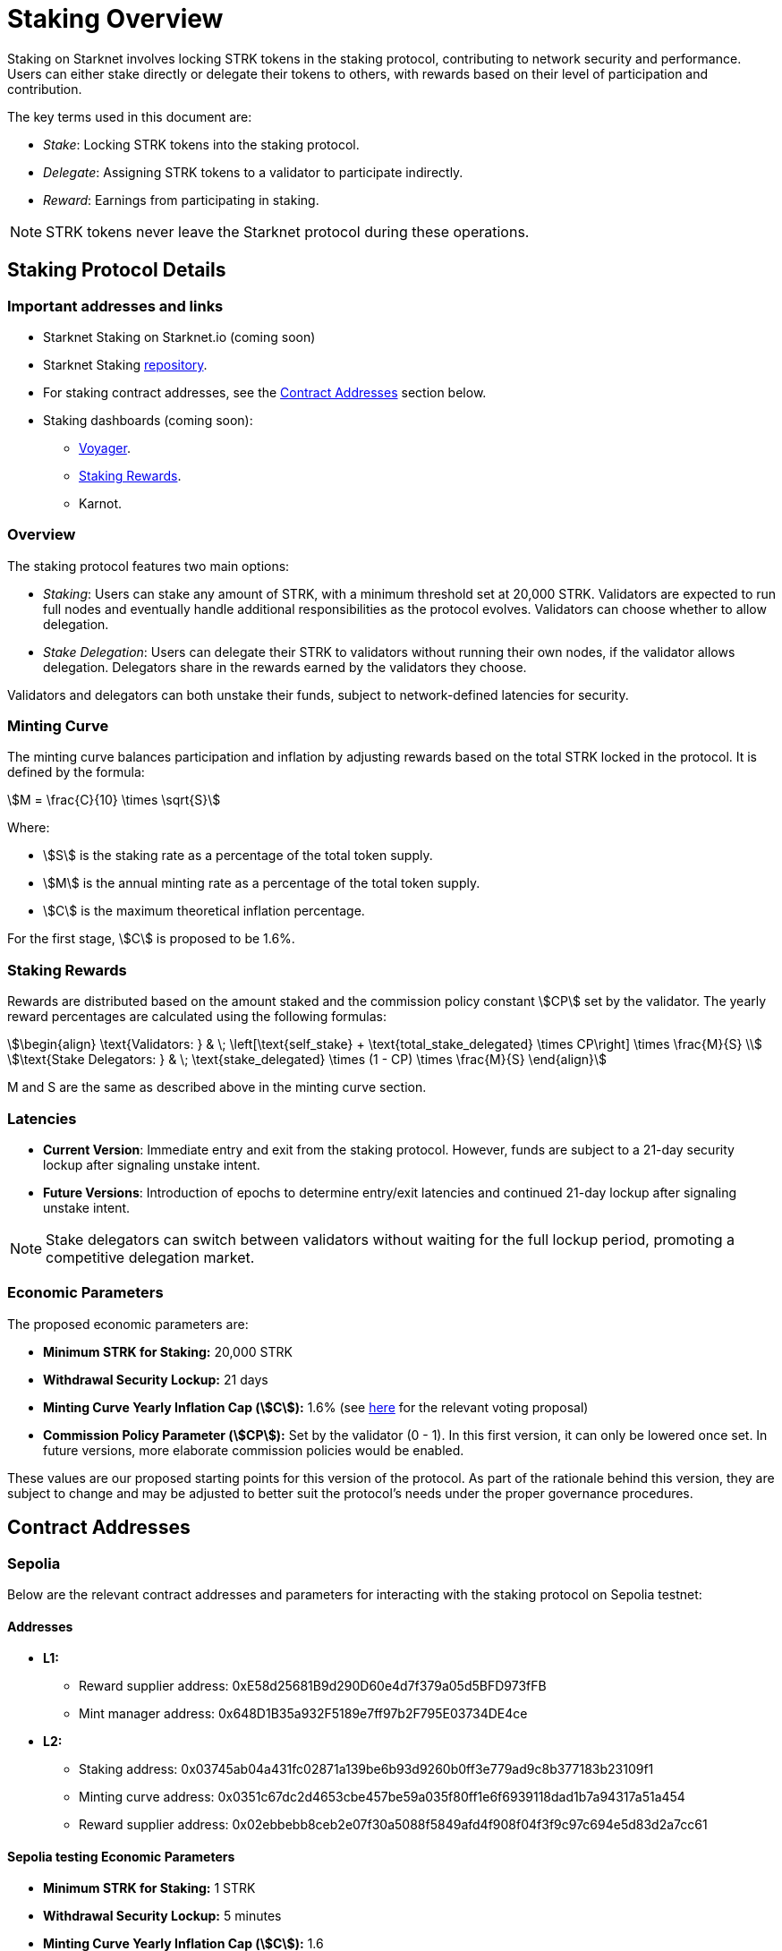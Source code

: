 [id="staking_overview"]
= Staking Overview



Staking on Starknet involves locking STRK tokens in the staking protocol, contributing to network security and performance. Users can either stake directly or delegate their tokens to others, with rewards based on their level of participation and contribution.

The key terms used in this document are:

* _Stake_: Locking STRK tokens into the staking protocol.
* _Delegate_: Assigning STRK tokens to a validator to participate indirectly.
* _Reward_: Earnings from participating in staking.

[NOTE]
====
STRK tokens never leave the Starknet protocol during these operations.
====


== Staking Protocol Details

=== Important addresses and links

* Starknet Staking on Starknet.io (coming soon)
* Starknet Staking link:https://github.com/starkware-libs/starknet-staking[repository].
* For staking contract addresses, see the xref:#contract-addresses[Contract Addresses] section below.
* Staking dashboards (coming soon):
** link:https://voyager.online/staking-dashboard[Voyager].
** link:https://www.stakingrewards.com/stake-app?input=starknet[Staking Rewards].
** Karnot.

=== Overview

The staking protocol features two main options:

* _Staking_: Users can stake any amount of STRK, with a minimum threshold set at 20,000 STRK. Validators are expected to run full nodes and eventually handle additional responsibilities as the protocol evolves. Validators can choose whether to allow delegation.
* _Stake Delegation_: Users can delegate their STRK to validators without running their own nodes, if the validator allows delegation. Delegators share in the rewards earned by the validators they choose.

Validators and delegators can both unstake their funds, subject to network-defined latencies for security.


=== Minting Curve

The minting curve balances participation and inflation by adjusting rewards based on the total STRK locked in the protocol. It is defined by the formula:

[stem]
++++
M = \frac{C}{10} \times \sqrt{S}
++++

Where:

* stem:[S] is the staking rate as a percentage of the total token supply.
* stem:[M] is the annual minting rate as a percentage of the total token supply.
* stem:[C] is the maximum theoretical inflation percentage.

For the first stage, stem:[C] is proposed to be 1.6%.

=== Staking Rewards

Rewards are distributed based on the amount staked and the commission policy constant stem:[CP] set by the validator. The yearly reward percentages are calculated using the following formulas:

[stem]
++++
\begin{align}
\text{Validators: } & \; \left[\text{self_stake} + \text{total_stake_delegated} \times CP\right] \times \frac{M}{S} \\
\text{Stake Delegators: } & \; \text{stake_delegated} \times (1 - CP) \times \frac{M}{S}
\end{align}
++++

M and S are the same as described above in the minting curve section.

=== Latencies

* **Current Version**: Immediate entry and exit from the staking protocol. However, funds are subject to a 21-day security lockup after signaling unstake intent.
* **Future Versions**: Introduction of epochs to determine entry/exit latencies and continued 21-day lockup after signaling unstake intent.

[NOTE]
====
Stake delegators can switch between validators without waiting for the full lockup period, promoting a competitive delegation market.
====

=== Economic Parameters

The proposed economic parameters are:

* **Minimum STRK for Staking:** 20,000 STRK
* **Withdrawal Security Lockup:** 21 days
* **Minting Curve Yearly Inflation Cap (stem:[C]):** 1.6% (see link:https://community.starknet.io/t/staking-on-starknet-voting-proposal/114442/[here] for the relevant voting proposal)
* **Commission Policy Parameter (stem:[CP]):** Set by the validator (0 - 1). In this first version, it can only be lowered once set. In future versions, more elaborate commission policies would be enabled.

These values are our proposed starting points for this version of the protocol. As part of the rationale behind this version, they are subject to change and may be adjusted to better suit the protocol’s needs under the proper governance procedures.

[id="contract-addresses"]
== Contract Addresses
=== Sepolia

Below are the relevant contract addresses and parameters for interacting with the staking protocol on Sepolia testnet:

==== Addresses

* **L1:**
  - Reward supplier address: 0xE58d25681B9d290D60e4d7f379a05d5BFD973fFB
  - Mint manager address: 0x648D1B35a932F5189e7ff97b2F795E03734DE4ce

* **L2:**
  - Staking address: 0x03745ab04a431fc02871a139be6b93d9260b0ff3e779ad9c8b377183b23109f1
  - Minting curve address: 0x0351c67dc2d4653cbe457be59a035f80ff1e6f6939118dad1b7a94317a51a454
  - Reward supplier address: 0x02ebbebb8ceb2e07f30a5088f5849afd4f908f04f3f9c97c694e5d83d2a7cc61

==== Sepolia testing Economic Parameters

* **Minimum STRK for Staking:** 1 STRK
* **Withdrawal Security Lockup:** 5 minutes
* **Minting Curve Yearly Inflation Cap (stem:[C]):** 1.6
* **Technical parameter for developers who want to deep dive:** The index update interval is set to a minimum of 1 minute on Sepolia, in contrast to the 24-hour interval used in production.
